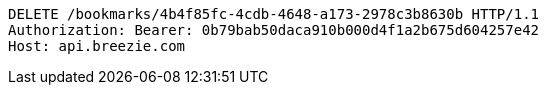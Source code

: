[source,http,options="nowrap"]
----
DELETE /bookmarks/4b4f85fc-4cdb-4648-a173-2978c3b8630b HTTP/1.1
Authorization: Bearer: 0b79bab50daca910b000d4f1a2b675d604257e42
Host: api.breezie.com

----
